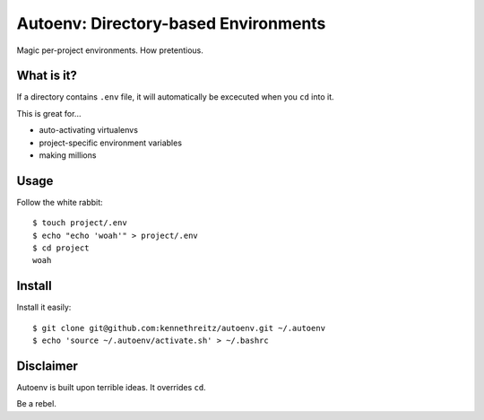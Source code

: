 Autoenv: Directory-based Environments
======================================

Magic per-project environments. How pretentious.


What is it?
-----------

If a directory contains ``.env`` file, it will automatically be excecuted
when you ``cd`` into it.

This is great for...

- auto-activating virtualenvs
- project-specific environment variables
- making millions


Usage
-----

Follow the white rabbit::

    $ touch project/.env
    $ echo "echo 'woah'" > project/.env
    $ cd project
    woah


Install
-------

Install it easily::

    $ git clone git@github.com:kennethreitz/autoenv.git ~/.autoenv
    $ echo 'source ~/.autoenv/activate.sh' > ~/.bashrc


Disclaimer
----------

Autoenv is built upon terrible ideas. It overrides ``cd``.

Be a rebel.
